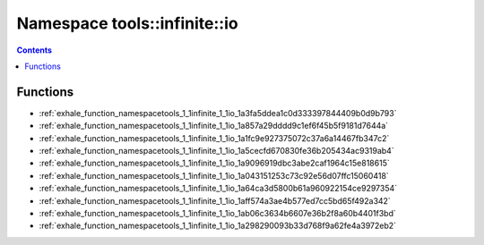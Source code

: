 
.. _namespace_tools__infinite__io:

Namespace tools::infinite::io
=============================


.. contents:: Contents
   :local:
   :backlinks: none





Functions
---------


- :ref:`exhale_function_namespacetools_1_1infinite_1_1io_1a3fa5ddea1c0d333397844409b0d9b793`

- :ref:`exhale_function_namespacetools_1_1infinite_1_1io_1a857a29dddd9c1ef6f45b5f9181d7644a`

- :ref:`exhale_function_namespacetools_1_1infinite_1_1io_1a1fc9e927375072c37a6a14467fb347c2`

- :ref:`exhale_function_namespacetools_1_1infinite_1_1io_1a5cecfd670830fe36b205434ac9319ab4`

- :ref:`exhale_function_namespacetools_1_1infinite_1_1io_1a9096919dbc3abe2caf1964c15e818615`

- :ref:`exhale_function_namespacetools_1_1infinite_1_1io_1a043151253c73c92e56d07ffc15060418`

- :ref:`exhale_function_namespacetools_1_1infinite_1_1io_1a64ca3d5800b61a960922154ce9297354`

- :ref:`exhale_function_namespacetools_1_1infinite_1_1io_1aff574a3ae4b577ed7cc5bd65f492a342`

- :ref:`exhale_function_namespacetools_1_1infinite_1_1io_1ab06c3634b6607e36b2f8a60b4401f3bd`

- :ref:`exhale_function_namespacetools_1_1infinite_1_1io_1a298290093b33d768f9a62fe4a3972eb2`
